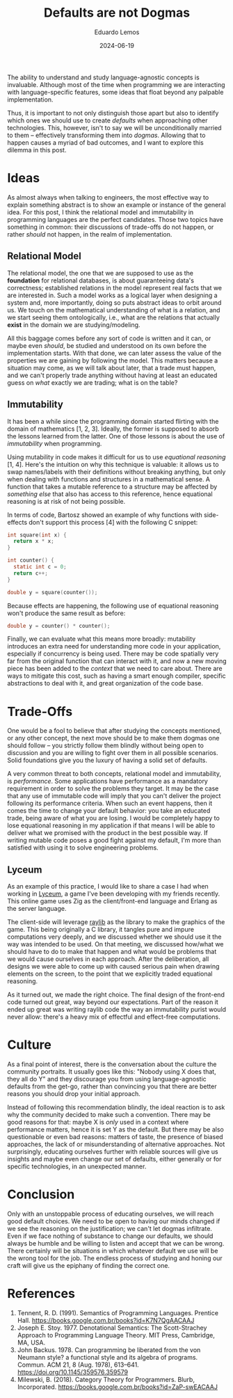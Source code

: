 #+hugo_base_dir: ../
#+hugo_tags: lesson

#+title: Defaults are not Dogmas

#+date: 2024-06-19
#+author: Eduardo Lemos

The ability to understand and study language-agnostic concepts is invaluable.
Although most of the time when programming we are interacting with language-specific
features, some ideas that float beyond any palpable implementation.

Thus, it is important to not only distinguish those apart but also to identify which ones
we should use to create /defaults/ when approaching other technologies. This, however, isn't
to say we will be unconditionally married to them -- effectively transforming them
into /dogmas/. Allowing that to happen causes a myriad of bad outcomes, and I want to explore this
dilemma in this post.

* Ideas

As almost always when talking to engineers, the most effective way to explain something abstract is
to show an example or instance of the general idea. For this post, I think the relational model and
immutability in programming languages are the perfect candidates. Those two topics have something
in common: their discussions of trade-offs do not happen, or rather /should/ not happen, in the
realm of implementation.

** Relational Model

The relational model, the one that we are supposed to use as the *foundation* for relational databases,
is about guaranteeing data's correctness; established relations in the model represent real facts
that we are interested in. Such a model works as a logical layer when designing a system and, more importantly,
doing so puts abstract ideas to orbit around us. We touch on the mathematical understanding of what is a relation,
and we start seeing them ontologically, i.e., what are the relations that actually *exist* in the domain
we are studying/modeling.

All this baggage comes before any sort of code is written and it can, or maybe even
/should/, be studied and understood on its own before the implementation starts. With that done, we can
later assess the value of the properties we are gaining by following the model. This matters because a situation
may come, as we will talk about later, that a trade must happen, and we can't properly trade anything without having
at least an educated guess on /what/ exactly we are trading; what is on the table?

** Immutability

It has been a while since the programming domain started flirting with the domain of mathematics [1, 2, 3].
Ideally, the former is supposed to absorb the lessons learned from the latter. One of those lessons is about
the use of /immutability/ when programming.

Using mutability in code makes it difficult for us to use /equational reasoning/ [1, 4].
Here's the intuition on why this technique is valuable: it allows us to swap names/labels with their definitions without
breaking anything, but only when dealing with functions and structures in a mathematical sense.
A function that takes a mutable reference to a structure may be affected by /something else/ that also
has access to this reference, hence equational reasoning is at risk of not being possible.

In terms of code, Bartosz showed an example of why functions with side-effects
don't support this process [4] with the following C snippet:

#+begin_src c
 int square(int x) {
   return x * x;
 }

 int counter() {
   static int c = 0;
   return c++;
 }
  
 double y = square(counter());
#+end_src

Because effects are happening, the following use of equational reasoning won't produce the same result as before:

#+begin_src c
 double y = counter() * counter();
#+end_src

Finally, we can evaluate what this means more broadly: mutability introduces an extra need for understanding
more code in your application, especially if concurrency is being used. There may be code spatially very far from
the original function that can interact with it, and now a new moving piece has been added to the /context/ that
we need to care about. There are ways to mitigate this cost, such as having a smart enough compiler, specific
abstractions to deal with it, and great organization of the code base.

* Trade-Offs

One would be a fool to believe that after studying the concepts mentioned, or any other concept, the next move
should be to make them dogmas one should follow -- you strictly follow them blindly without being open to discussion
and you are willing to fight over them in all possible scenarios. Solid foundations give you the luxury of having
a solid set of defaults.

A very common threat to both concepts, relational model and immutability, is /performance/. Some applications
have performance as a mandatory requirement in order to solve the problems they target. It may be the case that
any use of immutable code will imply that you can't deliver the project following its performance criteria. When
such an event happens, then it comes the time to change your default behavior: you take an educated trade, being aware
of what you are losing. I would be completely happy to lose equational reasoning in my application if that means
I will be able to deliver what we promised with the product in the best possible way. If writing mutable code poses
a good fight against my default, I'm more than satisfied with using it to solve engineering problems.

** Lyceum

As an example of this practice, I would like to share a case I had when working in [[https://github.com/Dr-Nekoma/lyceum][Lyceum]], a game I've been developing with
my friends recently. This online game uses Zig as the client/front-end language and Erlang as the server language.

The client-side will leverage [[https://github.com/raysan5/raylib][raylib]] as the library to make the graphics of the game. This being originally a C library,
it tangles pure and impure computations very deeply, and we discussed whether we should use it the way was intended to be used.
On that meeting, we discussed how/what we should have to do to make that happen and what would be problems that we would
cause ourselves in each approach. After the deliberation, all designs we were able to come up with caused serious pain
when drawing elements on the screen, to the point that we explicitly traded equational reasoning.

As it turned out, we made the right choice. The final design of the front-end code turned out great, way beyond our
expectations. Part of the reason it ended up great was writing raylib code the way an immutability purist would never
allow: there's a heavy mix of effectful and effect-free computations.

* Culture

As a final point of interest, there is the conversation about the culture the community portraits.
It usually goes like this: "Nobody using X does that, they all do Y" and they discourage you from
using language-agnostic defaults from the get-go, rather than convincing you that there are better reasons
you should drop your initial approach.

Instead of following this recommendation blindly, the ideal reaction is to ask why the community decided
to make such a convention. There may be good reasons for that: maybe X is /only/ used in a context where
performance matters, hence it is set Y as the default. But there may be also questionable or even
bad reasons: matters of taste, the presence of biased approaches, the lack of or misunderstanding of alternative approaches.
Not surprisingly, educating ourselves further with reliable sources will give us insights and maybe even change
our set of defaults, either generally or for specific technologies, in an unexpected manner.

* Conclusion

Only with an unstoppable process of educating ourselves, we will reach good default choices. We need to
be open to having our minds changed if we see the reasoning on the justification; we can't let dogmas infiltrate.
Even if we face nothing of substance to change our defaults, we should always be humble and be willing to listen
and accept that we can be wrong.
There certainly will be situations in which whatever default we use will be the wrong tool for the job.
The endless process of studying and honing our craft will give us the epiphany of finding the correct one.

* References
   
1. Tennent, R. D. (1991). Semantics of Programming Languages. Prentice Hall. https://books.google.com.br/books?id=K7N7QgAACAAJ   
2. Joseph E. Stoy. 1977. Denotational Semantics: The Scott-Strachey Approach to Programming Language Theory. MIT Press, Cambridge, MA, USA.
3. John Backus. 1978. Can programming be liberated from the von Neumann style? a functional style and its algebra of programs. Commun. ACM 21, 8 (Aug. 1978), 613–641. https://doi.org/10.1145/359576.359579
4. Milewski, B. (2018). Category Theory for Programmers. Blurb, Incorporated. https://books.google.com.br/books?id=ZaP-swEACAAJ   
